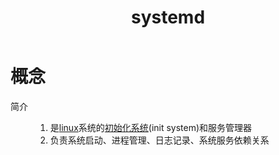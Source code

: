 :PROPERTIES:
:ID:       669a06c1-5af2-40bd-a102-51b0b5eeb23b
:END:
#+title: systemd

* 概念
- 简介 ::
  1. 是[[id:ec7aef91-2628-4ba9-b300-16652314877f][linux]]系统的[[id:94048311-ccce-44f8-8344-07889dd1a70d][初始化系统]](init system)和服务管理器
  2. 负责系统启动、进程管理、日志记录、系统服务依赖关系
